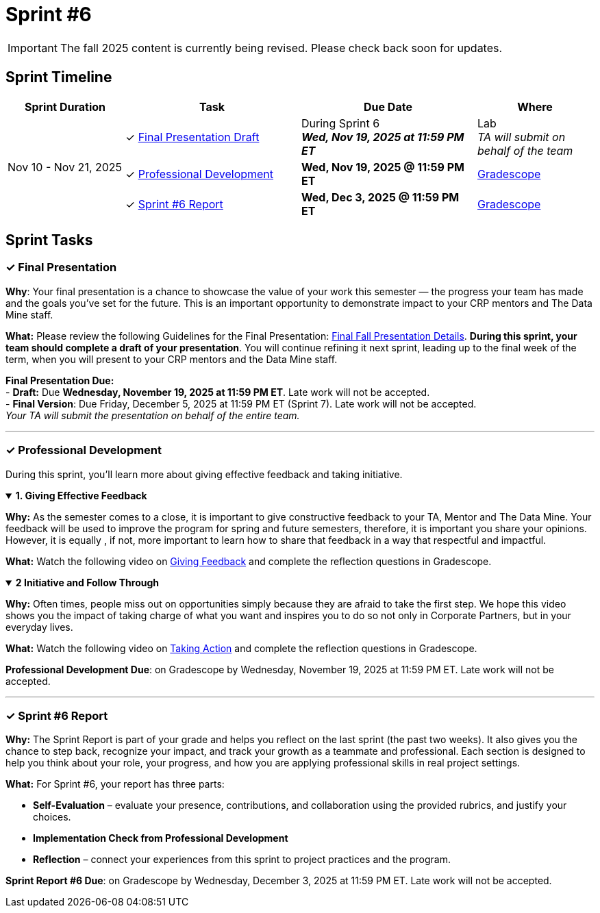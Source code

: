 = Sprint #6

[IMPORTANT]
====
The fall 2025 content is currently being revised. Please check back soon for updates. 
====

== Sprint Timeline

[cols="2,3,3,2", options="header"]
|===
| Sprint Duration | Task | Due Date | Where

.3+| Nov 10 - Nov 21, 2025

| ✓ <<presentation, Final Presentation Draft>>
| During Sprint 6 +
 **_Wed, Nov 19, 2025 at 11:59 PM ET_**
| Lab +
_TA will submit on behalf of the team_

| ✓ <<professional-development, Professional Development>>
| **Wed, Nov 19, 2025 @ 11:59 PM ET**
| link:https://www.gradescope.com/[Gradescope]

| ✓ <<sprint6-report, Sprint #6 Report>>
| **Wed, Dec 3, 2025 @ 11:59 PM ET**
| link:https://www.gradescope.com/[Gradescope]
|===


== Sprint Tasks
[[presentation]]
=== &#10003; Final Presentation

*Why*: Your final presentation is a chance to showcase the value of your work this semester — the progress your team has made and the goals you’ve set for the future. This is an important opportunity to demonstrate impact to your CRP mentors and The Data Mine staff.

*What:* Please review the following Guidelines for the Final Presentation: xref:fall2025/final_presentation.adoc[Final Fall Presentation Details]. *During this sprint, your team should complete a draft of your presentation*. You will continue refining it next sprint, leading up to the final week of the term, when you will present to your CRP mentors and the Data Mine staff.

*Final Presentation Due:* +
 - *Draft:* Due *Wednesday, November 19, 2025 at 11:59 PM ET*. Late work will not be accepted. +
 - *Final Version*: Due Friday, December 5, 2025 at 11:59 PM ET (Sprint 7). Late work will not be accepted. +
_Your TA will submit the presentation on behalf of the entire team._

'''

[[professional-development]]
=== &#10003; Professional Development 
During this sprint, you'll learn more about giving effective feedback and taking initiative.


.*1. Giving Effective Feedback*
[%collapsible%open]
====
*Why:* As the semester comes to a close, it is important to give constructive feedback to your TA, Mentor and The Data Mine. Your feedback will be used to improve the program for spring and future semesters, therefore, it is important you share your opinions. However, it is equally , if not, more important to learn how to share that feedback in a way that respectful and impactful.

*What:* Watch the following video on link:https://www.youtube.com/watch?v=YLBDkz0TwLM&[Giving Feedback] and complete the reflection questions in Gradescope.

====

.*2 Initiative and Follow Through*
[%collapsible%open]
====
*Why:* Often times, people miss out on opportunities simply because they are afraid to take the first step. We hope this video shows you the impact of taking charge of what you want and inspires you to do so not only in Corporate Partners, but in your everyday lives.

*What:* Watch the following video on link:https://www.youtube.com/watch?v=hn9so1zVfR0[Taking Action] and complete the reflection questions in Gradescope.

*Professional Development Due*: on Gradescope by Wednesday, November 19, 2025 at 11:59 PM ET. Late work will not be accepted.

====
'''
[[sprint6-report]]
=== &#10003; Sprint #6 Report 

*Why:* The Sprint Report is part of your grade and helps you reflect on the last sprint (the past two weeks). It also gives you the chance to step back, recognize your impact, and track your growth as a teammate and professional. Each section is designed to help you think about your role, your progress, and how you are applying professional skills in real project settings.

*What:* For Sprint #6, your report has three parts:

- *Self-Evaluation* – evaluate your presence, contributions, and collaboration using the provided rubrics, and justify your choices.
- *Implementation Check from Professional Development* 
- *Reflection* – connect your experiences from this sprint to project practices and the program.

*Sprint Report #6 Due*: on Gradescope by Wednesday, December 3, 2025 at 11:59 PM ET. Late work will not be accepted.
